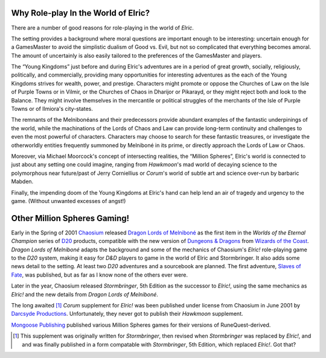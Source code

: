 .. title: Gaming in the World of Elric
.. slug: gaming-in-the-world-of-elric
.. date: 2020-04-04 14:37:26 UTC-04:00
.. tags: rpg,elric!,stormbringer,chaosium,michael moorcock
.. category: gaming
.. link: 
.. description: 
.. type: text

.. role:: series(title-reference)

Why Role-play In the World of Elric?
------------------------------------

There are a number of good reasons for role-playing in the world of
:series:`Elric`.

The setting provides a background where moral questions are important
enough to be interesting: uncertain enough for a GamesMaster to avoid
the simplistic dualism of Good vs. Evil, but not so complicated that
everything becomes amoral.  The amount of uncertainly is also easily
tailored to the preferences of the GamesMaster and players.

The “Young Kingdoms” just before and during Elric's adventures are in
a period of great growth, socially, religiously, politically, and
commercially, providing many opportunities for interesting adventures
as the each of the Young Kingdoms strives for wealth, power, and
prestige.  Characters might promote or oppose the Churches of Law on
the Isle of Purple Towns or in Vilmir, or the Churches of Chaos in
Dharijor or Pikarayd, or they might reject both and look to the
Balance.  They might involve themselves in the mercantile or political
struggles of the merchants of the Isle of Purple Towns or of Ilmiora's
city-states.

The remnants of the Melnibonéans and their predecessors provide
abundant examples of the fantastic underpinings of the world, while
the machinations of the Lords of Chaos and Law can provide long-term
continuity and challenges to even the most powerful of characters.
Characters may choose to search for these fantastic treasures, or
investigate the otherworldly entities frequently summoned by
Melniboné in its prime, or directly approach the Lords of Law or
Chaos.

Moreover, via Michael Moorcock's concept of intersecting realities,
the “Million Spheres”, Elric's world is connected to just about any
setting one could imagine, ranging from :series:`Hawkmoon`'s mad world of
decaying science to the polymorphous near future/past of Jerry
Corniellius or :series:`Corum`'s world of subtle art and science over-run by
barbaric Mabden.

Finally, the impending doom of the Young Kingdoms at Elric's hand can
help lend an air of tragedy and urgency to the game.  (Without unwanted
excesses of angst!)



Other Million Spheres Gaming!
-----------------------------

Early in the Spring of 2001 `Chaosium <http://www.chaosium.com/>`__
released `Dragon Lords of Melniboné
<http://www.chaosium.com/woec/2017.shtml>`__ as the first item in the
:series:`Worlds of the Eternal Champion` series of
`D20 <http://www.wizards.com/D20/>`__ products, compatible with the new
version of `Dungeons & Dragons <http://www.wizards.com/D20/>`__ from
`Wizards of the Coast <http://www.wizards.com/>`__.  `Dragon Lords of
Melniboné` adapts the background and some of the mechanics of
Chaosium's `Elric!` role-playing game to the `D20` system, making it
easy for `D&D` players to game in the world of Elric and Stormbringer.
It also adds some news detail to the setting.  At least two `D20`
adventures and a sourcebook are planned.  The first adventure, `Slaves
of Fate <http://www.chaosium.com/woec/2018.shtml>`__, was published,
but as far as I know none of the others ever were.

Later in the year, Chaosium released `Stormbringer`, 5th Edition as
the successor to `Elric!`, using the same mechanics as `Elric!` and
the new details from `Dragon Lords of Melniboné`.

The long awaited [1]_ `Corum` supplement for `Elric!` was been
published under license from Chaosium in June 2001 by `Darcsyde
Productions <http://www.darcsyde.org/>`__.  Unfortunately, they never
got to publish their `Hawkmoon` supplement.

`Mongoose Publishing <http://www.mongoosepublishing.com/>`__ published
various Million Spheres games for their versions of RuneQuest-derived.

.. [1] This supplement was originally written for `Stormbringer`, then
   revised when `Stormbringer` was replaced by `Elric!`, and and was
   finally published in a form compatable with `Stormbringer`, 5th
   Edition, which replaced `Elric!`.  Got that?


